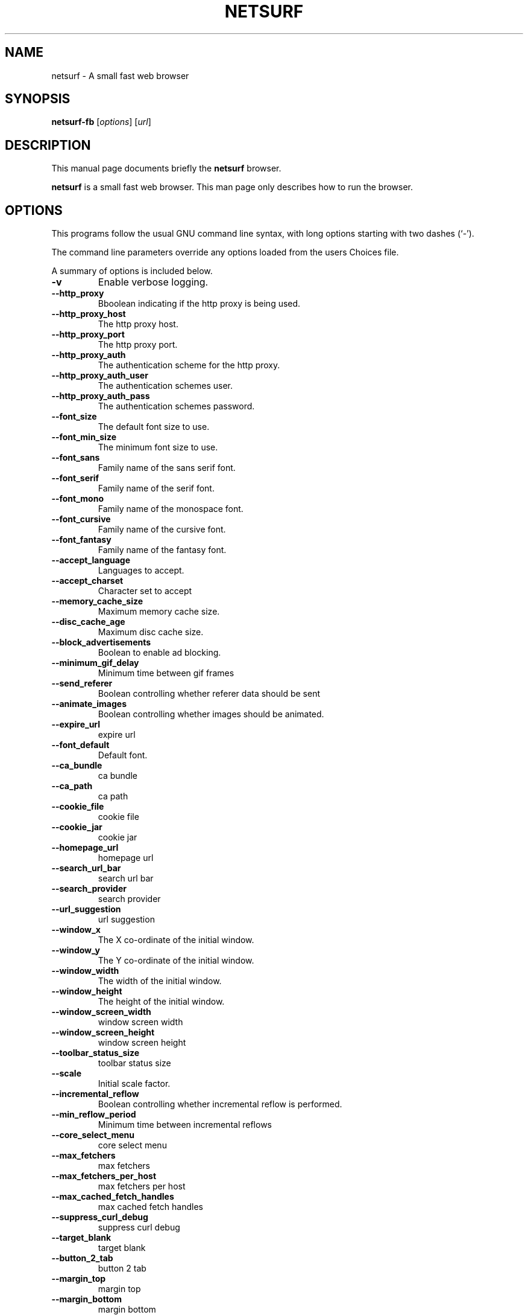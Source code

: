 .\"                                      Hey, EMACS: -*- nroff -*-
.\" First parameter, NAME, should be all caps
.\" Second parameter, SECTION, should be 1-8, maybe w/ subsection
.\" other parameters are allowed: see man(7), man(1)
.TH NETSURF 1 "December 24, 2014"
.\" Please adjust this date whenever revising the manpage.
.\"
.\" Some roff macros, for reference:
.\" .nh        disable hyphenation
.\" .hy        enable hyphenation
.\" .ad l      left justify
.\" .ad b      justify to both left and right margins
.\" .nf        disable filling
.\" .fi        enable filling
.\" .br        insert line break
.\" .sp <n>    insert n+1 empty lines
.\" for manpage-specific macros, see man(7)
.SH NAME
netsurf \- A small fast web browser
.SH SYNOPSIS
.B netsurf-fb
.RI [ options ] 
.RI [ url ]
.SH DESCRIPTION
This manual page documents briefly the
.B netsurf
browser.
.PP
.\" TeX users may be more comfortable with the \fB<whatever>\fP and
.\" \fI<whatever>\fP escape sequences to invode bold face and italics,
.\" respectively.
\fBnetsurf\fP is a small fast web browser. This man page only describes how to run the browser.
.SH OPTIONS
This programs follow the usual GNU command line syntax, with long
options starting with two dashes (`-').
.PP
The command line parameters override any options loaded from the users Choices file.
.PP
A summary of options is included below.
.TP
.B \-v
Enable verbose logging.
.TP
.B \-\-http_proxy
Bboolean indicating if the http proxy is being used.
.TP
.B \-\-http_proxy_host
The http proxy host.
.TP
.B \-\-http_proxy_port
The http proxy port.
.TP
.B \-\-http_proxy_auth
The authentication scheme for the http proxy.
.TP
.B \-\-http_proxy_auth_user
The authentication schemes user.
.TP
.B \-\-http_proxy_auth_pass
The authentication schemes password.
.TP
.B \-\-font_size
The default font size to use.
.TP
.B \-\-font_min_size
The minimum font size to use.
.TP
.B \-\-font_sans
Family name of the sans serif font.
.TP
.B \-\-font_serif
Family name of the serif font.
.TP
.B \-\-font_mono
Family name of the monospace font.
.TP
.B \-\-font_cursive
Family name of the cursive font.
.TP
.B \-\-font_fantasy
Family name of the fantasy font.
.TP
.B \-\-accept_language
Languages to accept.
.TP
.B \-\-accept_charset
Character set to accept
.TP
.B \-\-memory_cache_size
Maximum memory cache size.
.TP
.B \-\-disc_cache_age
Maximum disc cache size.
.TP
.B \-\-block_advertisements
Boolean to enable ad blocking.
.TP
.B \-\-minimum_gif_delay
Minimum time between gif frames
.TP
.B \-\-send_referer
Boolean controlling whether referer data should be sent
.TP
.B \-\-animate_images
Boolean controlling whether images should be animated.
.TP
.B \-\-expire_url
expire url
.TP
.B \-\-font_default
Default font.
.TP
.B \-\-ca_bundle
ca bundle
.TP
.B \-\-ca_path
ca path
.TP
.B \-\-cookie_file
cookie file
.TP
.B \-\-cookie_jar
cookie jar
.TP
.B \-\-homepage_url
homepage url
.TP
.B \-\-search_url_bar
search url bar
.TP
.B \-\-search_provider
search provider
.TP
.B \-\-url_suggestion
url suggestion
.TP
.B \-\-window_x
The X co-ordinate of the initial window.
.TP
.B \-\-window_y
The Y co-ordinate of the initial window.
.TP
.B \-\-window_width
The width of the initial window.
.TP
.B \-\-window_height
The height of the initial window.
.TP
.B \-\-window_screen_width
window screen width
.TP
.B \-\-window_screen_height
window screen height
.TP
.B \-\-toolbar_status_size
toolbar status size
.TP
.B \-\-scale
Initial scale factor.
.TP
.B \-\-incremental_reflow
Boolean controlling whether incremental reflow is performed.
.TP
.B \-\-min_reflow_period
Minimum time between incremental reflows
.TP
.B \-\-core_select_menu
core select menu
.TP
.B \-\-max_fetchers
max fetchers
.TP
.B \-\-max_fetchers_per_host
max fetchers per host
.TP
.B \-\-max_cached_fetch_handles
max cached fetch handles
.TP
.B \-\-suppress_curl_debug
suppress curl debug
.TP
.B \-\-target_blank
target blank
.TP
.B \-\-button_2_tab
button 2 tab
.TP
.B \-\-margin_top
margin top
.TP
.B \-\-margin_bottom
margin bottom
.TP
.B \-\-margin_left
margin left
.TP
.B \-\-margin_right
margin right
.TP
.B \-\-export_scale
export scale
.TP
.B \-\-suppress_images
suppress images
.TP
.B \-\-remove_backgrounds
remove backgrounds
.TP
.B \-\-enable_loosening
enable loosening
.TP
.B \-\-enable_PDF_compression
enable PDF compression
.TP
.B \-\-enable_PDF_password
enable_PDF_password
.TP
.B \-\-gui_colour_bg_1
gui colour bg_1
.TP
.B \-\-gui_colour_fg_1
gui colour fg_1
.TP
.B \-\-gui_colour_fg_2
gui colour fg_2
.TP
.B \-\-sys_colour_ActiveBorder
Override CSS sys_colour_ActiveBorder colour.
.TP
.B \-\-sys_colour_ActiveCaption
Override CSS sys_colour_ActiveCaption colour.
.TP
.B \-\-sys_colour_AppWorkspace
Override CSS sys_colour_AppWorkspace colour.
.TP
.B \-\-sys_colour_Background
Override CSS sys_colour_Background colour.
.TP
.B \-\-sys_colour_ButtonFace
Override CSS sys_colour_ButtonFace colour.
.TP
.B \-\-sys_colour_ButtonHighlight
Override CSS sys_colour_ButtonHighlight colour.
.TP
.B \-\-sys_colour_ButtonShadow
Override CSS sys_colour_ButtonShadow colour.
.TP
.B \-\-sys_colour_ButtonText
Override CSS sys_colour_ButtonText colour.
.TP
.B \-\-sys_colour_CaptionText
Override CSS sys_colour_CaptionText colour.
.TP
.B \-\-sys_colour_GrayText
Override CSS sys_colour_GrayText colour.
.TP
.B \-\-sys_colour_Highlight
Override CSS sys_colour_Highlight colour.
.TP
.B \-\-sys_colour_HighlightText
Override CSS sys_colour_HighlightText colour.
.TP
.B \-\-sys_colour_InactiveBorder
Override CSS sys_colour_InactiveBorder colour.
.TP
.B \-\-sys_colour_InactiveCaption
Override CSS sys_colour_InactiveCaption colour.
.TP
.B \-\-sys_colour_InactiveCaptionText
Override CSS sys_colour_InactiveCaptionText colour.
.TP
.B \-\-sys_colour_InfoBackground
Override CSS sys_colour_InfoBackground colour.
.TP
.B \-\-sys_colour_InfoText
Override CSS sys_colour_InfoText colour.
.TP
.B \-\-sys_colour_Menu
Override CSS sys_colour_Menu colour.
.TP
.B \-\-sys_colour_MenuText
Override CSS sys_colour_MenuText colour.
.TP
.B \-\-sys_colour_Scrollbar
Override CSS sys_colour_Scrollbar colour.
.TP
.B \-\-sys_colour_ThreeDDarkShadow
Override CSS sys_colour_ThreeDDarkShadow colour.
.TP
.B \-\-sys_colour_ThreeDFace
Override CSS sys_colour_ThreeDFace colour.
.TP
.B \-\-sys_colour_ThreeDHighlight
Override CSS sys_colour_ThreeDHighlight colour.
.TP
.B \-\-sys_colour_ThreeDLightShadow
Override CSS sys_colour_ThreeDLightShadow colour.
.TP
.B \-\-sys_colour_ThreeDShadow
Override CSS sys_colour_ThreeDShadow colour.
.TP
.B \-\-sys_colour_Window
Override CSS sys_colour_Window colour.
.TP
.B \-\-sys_colour_WindowFrame
Override CSS sys_colour_WindowFrame colour.
.TP
.B \-\-sys_colour_WindowText
Override CSS sys_colour_WindowText colour.
.TP
.B \-\-render_resample
render resample
.TP
.B \-\-downloads_clear
downloads clear
.TP
.B \-\-request_overwrite
request overwrite
.TP
.B \-\-downloads_directory
downloads directory
.TP
.B \-\-url_file
url file
.TP
.B \-\-show_single_tab
Force tabs to always be show.
.TP
.B \-\-button_type
button type
.TP
.B \-\-disable_popups
disable popups
.TP
.B \-\-disable_plugins
disable plugins
.TP
.B \-\-history_age
history age
.TP
.B \-\-hover_urls
hover urls
.TP
.B \-\-focus_new
focus new
.TP
.B \-\-new_blank
new blank
.TP
.B \-\-hotlist_path
hotlist path
.TP
.B \-\-source_tab
source tab
.TP
.B \-\-current_theme
current theme
.SH AUTHOR
netsurf-fb was written by the netsurf developers.
.PP
This manual page was written by Vincent Sanders <vince@debian.org>,
for the Debian project (and may be used by others).
